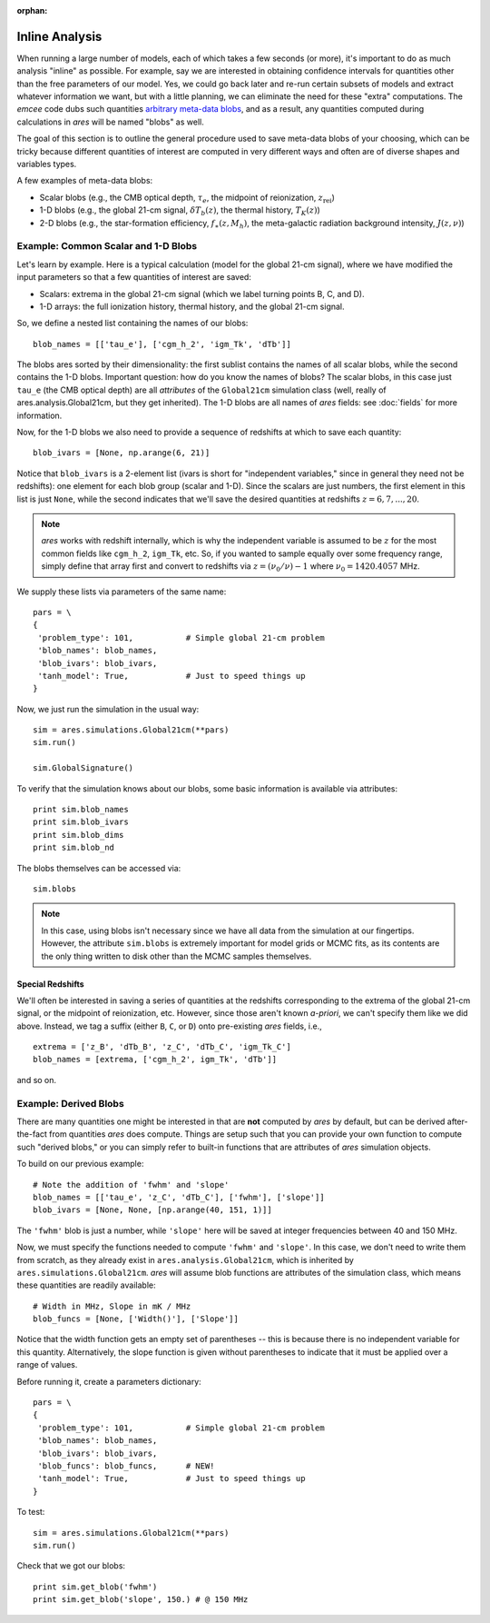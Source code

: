 :orphan:

Inline Analysis
===============
When running a large number of models, each of which takes a few seconds (or more), it's important to do as much analysis "inline" as possible. For example, say we are interested in obtaining confidence intervals for quantities other than the free parameters of our model. Yes, we could go back later and re-run certain subsets of models and extract whatever information we want, but with a little planning, we can eliminate the need for these "extra" computations. The *emcee* code dubs such quantities `arbitrary meta-data blobs <http://dan.iel.fm/emcee/current/user/advanced/#arbitrary-metadata-blobs>`_, and as a result, any quantities computed during calculations in *ares* will be named "blobs" as well.

The goal of this section is to outline the general procedure used to save meta-data blobs of your choosing, which can be tricky because different quantities of interest are computed in very different ways and often are of diverse shapes and variables types.

A few examples of meta-data blobs:

- Scalar blobs (e.g., the CMB optical depth, :math:`\tau_e`, the midpoint of reionization, :math:`z_{\mathrm{rei}}`)
- 1-D blobs (e.g., the global 21-cm signal, :math:`\delta T_b(z)`, the thermal history, :math:`T_K(z)`)
- 2-D blobs (e.g., the star-formation efficiency, :math:`f_{\ast}(z, M_h)`, the meta-galactic radiation background intensity, :math:`J(z, \nu)`)

Example: Common Scalar and 1-D Blobs
------------------------------------
Let's learn by example. Here is a typical calculation (model for the global 21-cm signal), where we have modified the input parameters so that a few quantities of interest are saved:

- Scalars: extrema in the global 21-cm signal (which we label turning points B, C, and D). 
- 1-D arrays: the full ionization history, thermal history, and the global 21-cm signal.

So, we define a nested list containing the names of our blobs:

::

    blob_names = [['tau_e'], ['cgm_h_2', 'igm_Tk', 'dTb']]

The blobs ares sorted by their dimensionality: the first sublist contains the names of all scalar blobs, while the second contains the 1-D blobs. Important question: how do you know the names of blobs? The scalar blobs, in this case just ``tau_e`` (the CMB optical depth) are all *attributes* of the ``Global21cm`` simulation class (well, really of ares.analysis.Global21cm, but they get inherited). The 1-D blobs are all names of *ares* fields: see :doc:`fields` for more information.

Now, for the 1-D blobs we also need to provide a sequence of redshifts at which to save each quantity:

::

    blob_ivars = [None, np.arange(6, 21)]
    
Notice that ``blob_ivars`` is a 2-element list (ivars is short for "independent variables," since in general they need not be redshifts): one element for each blob group (scalar and 1-D). Since the scalars are just numbers, the first element in this list is just ``None``, while the second indicates that we'll save the desired quantities at redshifts :math:`z=6,7,...,20`.

.. note :: *ares* works with redshift internally, which is why the independent variable is assumed to be :math:`z` for the most common fields like ``cgm_h_2``, ``igm_Tk``, etc. So, if you wanted to sample equally over some frequency range, simply define that array first and convert to redshifts via :math:`z = (\nu_0 / \nu) - 1` where :math:`\nu_0 = 1420.4057` MHz.

We supply these lists via parameters of the same name:

::

    pars = \
    {
     'problem_type': 101,           # Simple global 21-cm problem
     'blob_names': blob_names,
     'blob_ivars': blob_ivars,
     'tanh_model': True,            # Just to speed things up
    }
    
Now, we just run the simulation in the usual way:

::    
    
    sim = ares.simulations.Global21cm(**pars)
    sim.run()
    
    sim.GlobalSignature()
    
To verify that the simulation knows about our blobs, some basic information is available via attributes:

::
    
    print sim.blob_names
    print sim.blob_ivars
    print sim.blob_dims
    print sim.blob_nd
    
The blobs themselves can be accessed via:

::

    sim.blobs
    
.. note :: In this case, using blobs isn't necessary since we have all data from the simulation at our fingertips. However, the attribute ``sim.blobs`` is extremely important for model grids or MCMC fits, as its contents are the only thing written to disk other than the MCMC samples themselves.

Special Redshifts
~~~~~~~~~~~~~~~~~
We'll often be interested in saving a series of quantities at the redshifts corresponding to the extrema of the global 21-cm signal, or the midpoint of reionization, etc. However, since those aren't known *a-priori*, we can't specify them like we did above. Instead, we tag a suffix (either ``B``, ``C``, or ``D``) onto pre-existing *ares* fields, i.e., 

::

    extrema = ['z_B', 'dTb_B', 'z_C', 'dTb_C', 'igm_Tk_C']
    blob_names = [extrema, ['cgm_h_2', igm_Tk', 'dTb']]
    
and so on.   

Example: Derived Blobs
----------------------
There are many quantities one might be interested in that are **not** computed by *ares* by default, but can be derived after-the-fact from quantities *ares* does compute. Things are setup such that you can provide your own function to compute such "derived blobs," or you can simply refer to built-in functions that are attributes of *ares* simulation objects.

To build on our previous example:

::

    # Note the addition of 'fwhm' and 'slope'
    blob_names = [['tau_e', 'z_C', 'dTb_C'], ['fwhm'], ['slope']]
    blob_ivars = [None, None, [np.arange(40, 151, 1)]]
    
The ``'fwhm'`` blob is just a number, while ``'slope'`` here will be saved at integer frequencies between 40 and 150 MHz.

Now, we must specify the functions needed to compute ``'fwhm'`` and ``'slope'``. In this case, we don't need to write them from scratch, as they already exist in ``ares.analysis.Global21cm``, which is inherited by ``ares.simulations.Global21cm``. *ares* will assume blob functions are attributes of the simulation class, which means these quantities are readily available:

::

    # Width in MHz, Slope in mK / MHz
    blob_funcs = [None, ['Width()'], ['Slope']]
    
Notice that the width function gets an empty set of parentheses -- this is because there is no independent variable for this quantity. Alternatively, the slope function is given without parentheses to indicate that it must be applied over a range of values.

Before running it, create a parameters dictionary:    

::

    pars = \
    {
     'problem_type': 101,           # Simple global 21-cm problem
     'blob_names': blob_names,
     'blob_ivars': blob_ivars,
     'blob_funcs': blob_funcs,      # NEW!
     'tanh_model': True,            # Just to speed things up
    }

To test:

::

    sim = ares.simulations.Global21cm(**pars)
    sim.run()
    
Check that we got our blobs:

::

    print sim.get_blob('fwhm')
    print sim.get_blob('slope', 150.) # @ 150 MHz

.. Example: 2-D blobs
.. ------------------
.. Now, let's track slightly more complex blobs. For example, if you're running models of galaxy populations (see :doc:`example_galaxypop`), you might want to save the galaxy luminosity function at a series of magnitudes *and* a series of redshifts. 

.. ::
.. 
..     blob_names = [['Mpeak', 'fpeak'], ['gamma']]
..     
.. ::
..     
..     blob_ivars = [redshift, [[4.9, 5.9], np.logspace(8, 11, 4)]]
.. ::
.. 
..     blob_funcs = [['pops[0].ham.Mpeak', 'pops[0].ham.fpeak'], ['pops[0].ham.gamma']],
..     
..     
.. 
.. 
.. ::
.. 
..     redshift = 3.8
..     
..     b15 = ares.util.read_lit('bouwens2015')
..     mags = b15.data['lf'][redshift]['M']
..     
..     base_pars = \
..     {
..      'pop_Tmin{0}': 1e5,
..      'pop_model{0}': 'ham',
..      'pop_Macc{0}': 'mcbride2009',
..     
..      'pop_lf_z{0}': [redshift],
..      
..      'pop_ham_fit{0}': 'fstar',
..      'pop_ham_Mfun{0}': 'poly',
..      'pop_ham_zfun{0}': 'const',
..       
..      'pop_lf_mags{0}': [mags],
..     
..      'pop_sed{0}': 'leitherer1999',
..      'pop_fesc{0}': 0.2,
..      'pop_ion_src_igm{1}': False,
..      
..      'problem_type': 101.2,
..      
..      'cgm_initial_temperature': 2e4,
..      'cgm_recombination': 'B',
..      'clumping_factor': 3.,
..      'load_ics': False,
..      
..      'blob_names': blob_names,
..      'blob_ivars': blob_ivars,
..      'blob_funcs': blob_funcs,
..      
..     }
.. 
.. Run the thing:    
..     
.. ::
..     
..     sim.run()
..     
.. and check the blobs
.. 
..     sim.blobs
    